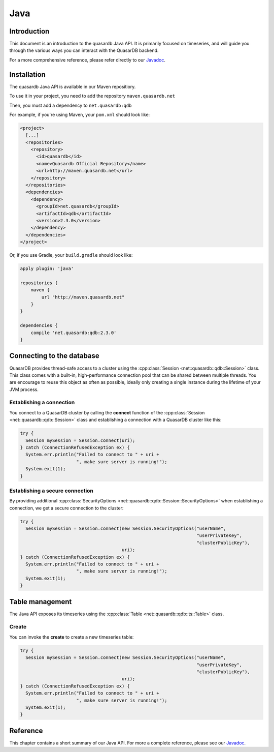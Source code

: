 Java
====

.. default-domain:: java
.. highlight:: java

Introduction
------------

This document is an introduction to the quasardb Java API. It is primarily focused on
timeseries, and will guide you through the various ways you can interact with the
QuasarDB backend.

For a more comprehensive reference, please refer directly to our Javadoc_.

Installation
------------

The quasardb Java API is available in our Maven repositiory.

To use it in your project, you need to add the repository ``maven.quasardb.net``

Then, you must add a dependency to ``net.quasardb:qdb``

For example, if you're using Maven, your ``pom.xml`` should look like:

.. code-block:: xml

    <project>
      [...]
      <repositories>
        <repository>
          <id>quasardb</id>
          <name>Quasardb Official Repository</name>
          <url>http://maven.quasardb.net</url>
        </repository>
      </repositories>
      <dependencies>
        <dependency>
          <groupId>net.quasardb</groupId>
          <artifactId>qdb</artifactId>
          <version>2.3.0</version>
        </dependency>
      </dependencies>
    </project>

Or, if you use Gradle, your ``build.gradle`` should look like:

.. code-block:: groovy

    apply plugin: 'java'

    repositories {
        maven {
            url "http://maven.quasardb.net"
        }
    }

    dependencies {
        compile 'net.quasardb:qdb:2.3.0'
    }


.. _Javadoc: https://doc.quasardb.net/java/

Connecting to the database
--------------------------

QuasarDB provides thread-safe access to a cluster using the :cpp:class:`Session <net::quasardb::qdb::Session>` class. This class comes with a built-in, high-performance connection pool that can be shared between multiple threads. You are encourage to reuse this object as often as possible, ideally only creating a single instance during the lifetime of your JVM process.

Establishing a connection
^^^^^^^^^^^^^^^^^^^^^^^^^

You connect to a QuasarDB cluster by calling the **connect** function of the :cpp:class:`Session <net::quasardb::qdb::Session>` class and establishing a connection with a QuasarDB cluster like this:

.. code-block:: java

   try {
     Session mySession = Session.connect(uri);
   } catch (ConnectionRefusedException ex) {
     System.err.println("Failed to connect to " + uri +
                        ", make sure server is running!");
     System.exit(1);
   }

Establishing a secure connection
^^^^^^^^^^^^^^^^^^^^^^^^^^^^^^^^

By providing additional :cpp:class:`SecurityOptions <net::quasardb::qdb::Session::SecurityOptions>` when establishing a connection, we get a secure connection to the cluster:

.. code-block:: java

   try {
     Session mySession = Session.connect(new Session.SecurityOptions("userName",
                                                                     "userPrivateKey",
                                                                     "clusterPublicKey"),
                                         uri);
   } catch (ConnectionRefusedException ex) {
     System.err.println("Failed to connect to " + uri +
                        ", make sure server is running!");
     System.exit(1);
   }


Table management
----------------

The Java API exposes its timeseries using the :cpp:class:`Table <net::quasardb::qdb::ts::Table>` class.

Create
^^^^^^

You can invoke the **create** to create a new timeseries table:

.. code-block:: java

   try {
     Session mySession = Session.connect(new Session.SecurityOptions("userName",
                                                                     "userPrivateKey",
                                                                     "clusterPublicKey"),
                                         uri);
   } catch (ConnectionRefusedException ex) {
     System.err.println("Failed to connect to " + uri +
                        ", make sure server is running!");
     System.exit(1);
   }




Reference
---------

This chapter contains a short summary of our Java API. For more a complete reference, please see our Javadoc_.

.. doxygenclass:: net::quasardb::qdb::Session::SecurityOptions
	:project: qdb_java_api
        :members:

.. doxygenclass:: net::quasardb::qdb::Session
	:project: qdb_java_api
        :members: connect

.. doxygenclass:: net::quasardb::qdb::ts::Table
	:project: qdb_java_api
        :members:
